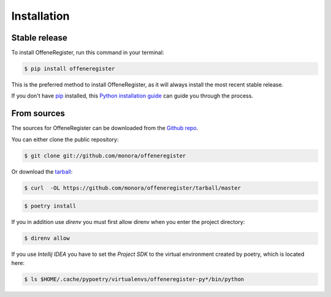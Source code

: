 .. highlight:: shell

============
Installation
============


Stable release
--------------

To install OffeneRegister, run this command in your terminal:

.. code-block:: console

    $ pip install offeneregister

This is the preferred method to install OffeneRegister, as it will always install the most recent stable release.

If you don't have `pip`_ installed, this `Python installation guide`_ can guide
you through the process.

.. _pip: https://pip.pypa.io
.. _Python installation guide: http://docs.python-guide.org/en/latest/starting/installation/


From sources
------------

The sources for OffeneRegister can be downloaded from the `Github repo`_.

You can either clone the public repository:

.. code-block:: console

    $ git clone git://github.com/monora/offeneregister

Or download the `tarball`_:

.. code-block:: console

    $ curl  -OL https://github.com/monora/offeneregister/tarball/master

.. code-block:: console

    $ poetry install

If you in addition use `direnv` you must first allow direnv when you enter the project directory:

.. code-block:: console

    $ direnv allow

If you use `Intellij IDEA` you have to set the `Project SDK` to the virtual environment created by
poetry, which is located here:

.. code-block:: console

    $ ls $HOME/.cache/pypoetry/virtualenvs/offeneregister-py*/bin/python

.. _Github repo: https://github.com/monora/offeneregister
.. _tarball: https://github.com/monora/offeneregister/tarball/master
